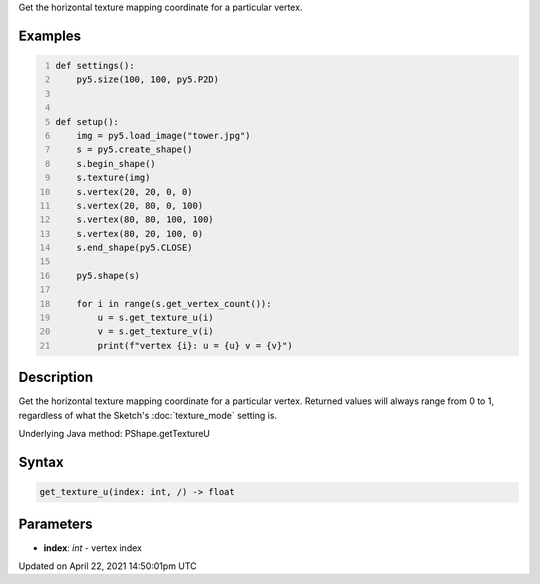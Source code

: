 .. title: get_texture_u()
.. slug: py5shape_get_texture_u
.. date: 2021-04-22 14:50:01 UTC+00:00
.. tags:
.. category:
.. link:
.. description: py5 get_texture_u() documentation
.. type: text

Get the horizontal texture mapping coordinate for a particular vertex.

Examples
========

.. raw:: html

    <div class="example-table">

.. raw:: html

    <div class="example-row"><div class="example-cell-image">

.. image:: /images/reference/Py5Shape_get_texture_u_0.png
    :alt: example picture for get_texture_u()

.. raw:: html

    </div><div class="example-cell-code">

.. code:: python
    :number-lines:

    def settings():
        py5.size(100, 100, py5.P2D)


    def setup():
        img = py5.load_image("tower.jpg")
        s = py5.create_shape()
        s.begin_shape()
        s.texture(img)
        s.vertex(20, 20, 0, 0)
        s.vertex(20, 80, 0, 100)
        s.vertex(80, 80, 100, 100)
        s.vertex(80, 20, 100, 0)
        s.end_shape(py5.CLOSE)

        py5.shape(s)

        for i in range(s.get_vertex_count()):
            u = s.get_texture_u(i)
            v = s.get_texture_v(i)
            print(f"vertex {i}: u = {u} v = {v}")

.. raw:: html

    </div></div>

.. raw:: html

    </div>

Description
===========

Get the horizontal texture mapping coordinate for a particular vertex. Returned values will always range from 0 to 1, regardless of what the Sketch's :doc:`texture_mode` setting is.

Underlying Java method: PShape.getTextureU

Syntax
======

.. code:: python

    get_texture_u(index: int, /) -> float

Parameters
==========

* **index**: `int` - vertex index


Updated on April 22, 2021 14:50:01pm UTC

